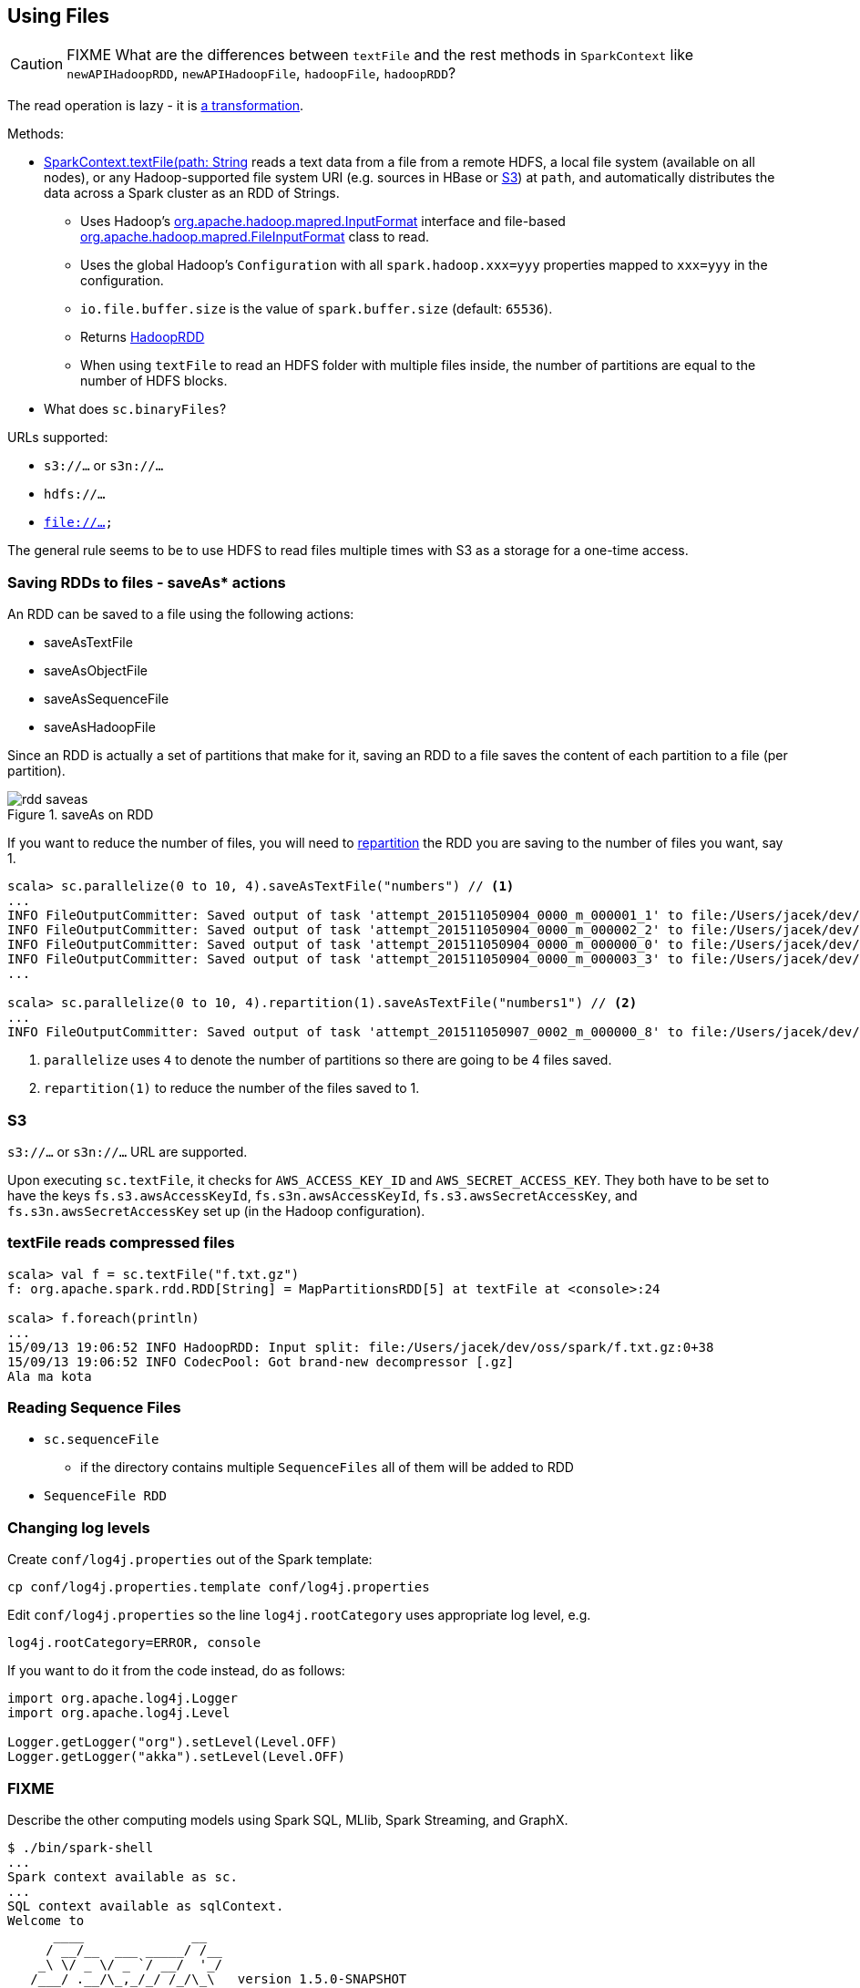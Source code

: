 == Using Files

CAUTION: FIXME What are the differences between `textFile` and the rest methods in `SparkContext` like `newAPIHadoopRDD`, `newAPIHadoopFile`, `hadoopFile`, `hadoopRDD`?

The read operation is lazy - it is link:spark-rdd.adoc[a transformation].

Methods:

* http://spark.apache.org/docs/latest/api/scala/index.html#org.apache.spark.SparkContext[SparkContext.textFile(path: String, minPartitions: Int = defaultMinPartitions): RDD[String\]] reads a text data from a file from a remote HDFS, a local file system (available on all nodes), or any Hadoop-supported file system URI (e.g. sources in HBase or <<S3, S3>>) at `path`, and automatically distributes the data across a Spark cluster as an RDD of Strings.
** Uses Hadoop's http://hadoop.apache.org/docs/current/api/org/apache/hadoop/mapred/InputFormat.html[org.apache.hadoop.mapred.InputFormat] interface and file-based http://hadoop.apache.org/docs/current/api/org/apache/hadoop/mapred/FileInputFormat.html[org.apache.hadoop.mapred.FileInputFormat] class to read.
** Uses the global Hadoop's `Configuration` with all `spark.hadoop.xxx=yyy` properties mapped to `xxx=yyy` in the configuration.
** `io.file.buffer.size` is the value of `spark.buffer.size` (default: `65536`).
** Returns link:spark-rdd-hadooprdd.adoc[HadoopRDD]
** When using `textFile` to read an HDFS folder with multiple files inside, the number of partitions are equal to the number of HDFS blocks.

* What does `sc.binaryFiles`?

URLs supported:

* `s3://...` or `s3n://...`
* `hdfs://...`
* `file://...`

The general rule seems to be to use HDFS to read files multiple times with S3 as a storage for a one-time access.

=== [[saving-rdds-to-files]] Saving RDDs to files - saveAs* actions

An RDD can be saved to a file using the following actions:

* saveAsTextFile
* saveAsObjectFile
* saveAsSequenceFile
* saveAsHadoopFile

Since an RDD is actually a set of partitions that make for it, saving an RDD to a file saves the content of each partition to a file (per partition).

.saveAs on RDD
image::diagrams/rdd-saveas.png[align="center"]

If you want to reduce the number of files, you will need to link:spark-rdd-partitions.adoc#repartitioning[repartition] the RDD you are saving to the number of files you want, say 1.

```
scala> sc.parallelize(0 to 10, 4).saveAsTextFile("numbers") // <1>
...
INFO FileOutputCommitter: Saved output of task 'attempt_201511050904_0000_m_000001_1' to file:/Users/jacek/dev/oss/spark/numbers/_temporary/0/task_201511050904_0000_m_000001
INFO FileOutputCommitter: Saved output of task 'attempt_201511050904_0000_m_000002_2' to file:/Users/jacek/dev/oss/spark/numbers/_temporary/0/task_201511050904_0000_m_000002
INFO FileOutputCommitter: Saved output of task 'attempt_201511050904_0000_m_000000_0' to file:/Users/jacek/dev/oss/spark/numbers/_temporary/0/task_201511050904_0000_m_000000
INFO FileOutputCommitter: Saved output of task 'attempt_201511050904_0000_m_000003_3' to file:/Users/jacek/dev/oss/spark/numbers/_temporary/0/task_201511050904_0000_m_000003
...

scala> sc.parallelize(0 to 10, 4).repartition(1).saveAsTextFile("numbers1") // <2>
...
INFO FileOutputCommitter: Saved output of task 'attempt_201511050907_0002_m_000000_8' to file:/Users/jacek/dev/oss/spark/numbers1/_temporary/0/task_201511050907_0002_m_000000
```
<1> `parallelize` uses `4` to denote the number of partitions so there are going to be 4 files saved.
<2> `repartition(1)` to reduce the number of the files saved to 1.

=== [[S3]] S3

`s3://...` or `s3n://...` URL are supported.

Upon executing `sc.textFile`, it checks for `AWS_ACCESS_KEY_ID` and `AWS_SECRET_ACCESS_KEY`. They both have to be set to have the keys `fs.s3.awsAccessKeyId`, `fs.s3n.awsAccessKeyId`, `fs.s3.awsSecretAccessKey`, and `fs.s3n.awsSecretAccessKey` set up (in the Hadoop configuration).

=== textFile reads compressed files

```
scala> val f = sc.textFile("f.txt.gz")
f: org.apache.spark.rdd.RDD[String] = MapPartitionsRDD[5] at textFile at <console>:24

scala> f.foreach(println)
...
15/09/13 19:06:52 INFO HadoopRDD: Input split: file:/Users/jacek/dev/oss/spark/f.txt.gz:0+38
15/09/13 19:06:52 INFO CodecPool: Got brand-new decompressor [.gz]
Ala ma kota
```

=== Reading Sequence Files

* `sc.sequenceFile`
** if the directory contains multiple `SequenceFiles` all of them will be added to RDD
* `SequenceFile RDD`

=== Changing log levels

Create `conf/log4j.properties` out of the Spark template:

```
cp conf/log4j.properties.template conf/log4j.properties
```

Edit `conf/log4j.properties` so the line `log4j.rootCategory` uses appropriate log level, e.g.

```
log4j.rootCategory=ERROR, console
```

If you want to do it from the code instead, do as follows:

```
import org.apache.log4j.Logger
import org.apache.log4j.Level

Logger.getLogger("org").setLevel(Level.OFF)
Logger.getLogger("akka").setLevel(Level.OFF)
```

=== FIXME

Describe the other computing models using Spark SQL, MLlib, Spark Streaming, and GraphX.

```
$ ./bin/spark-shell
...
Spark context available as sc.
...
SQL context available as sqlContext.
Welcome to
      ____              __
     / __/__  ___ _____/ /__
    _\ \/ _ \/ _ `/ __/  '_/
   /___/ .__/\_,_/_/ /_/\_\   version 1.5.0-SNAPSHOT
      /_/

Using Scala version 2.11.7 (Java HotSpot(TM) 64-Bit Server VM, Java 1.8.0_60)
Type in expressions to have them evaluated.
Type :help for more information.

scala> sc.addFile("/Users/jacek/dev/sandbox/hello.json")

scala> import org.apache.spark.SparkFiles
import org.apache.spark.SparkFiles

scala> SparkFiles.get("/Users/jacek/dev/sandbox/hello.json")
```

See https://spark.apache.org/docs/latest/api/java/org/apache/spark/SparkFiles.html[org.apache.spark.SparkFiles].

CAUTION: Review the classes in the following stacktrace.

```
scala> sc.textFile("http://deepsense.io").foreach(println)
java.io.IOException: No FileSystem for scheme: http
  at org.apache.hadoop.fs.FileSystem.getFileSystemClass(FileSystem.java:2644)
  at org.apache.hadoop.fs.FileSystem.createFileSystem(FileSystem.java:2651)
  at org.apache.hadoop.fs.FileSystem.access$200(FileSystem.java:92)
  at org.apache.hadoop.fs.FileSystem$Cache.getInternal(FileSystem.java:2687)
  at org.apache.hadoop.fs.FileSystem$Cache.get(FileSystem.java:2669)
  at org.apache.hadoop.fs.FileSystem.get(FileSystem.java:371)
  at org.apache.hadoop.fs.Path.getFileSystem(Path.java:295)
  at org.apache.hadoop.mapred.FileInputFormat.singleThreadedListStatus(FileInputFormat.java:258)
  at org.apache.hadoop.mapred.FileInputFormat.listStatus(FileInputFormat.java:229)
  at org.apache.hadoop.mapred.FileInputFormat.getSplits(FileInputFormat.java:315)
  at org.apache.spark.rdd.HadoopRDD.getPartitions(HadoopRDD.scala:207)
  at org.apache.spark.rdd.RDD$$anonfun$partitions$2.apply(RDD.scala:239)
  at org.apache.spark.rdd.RDD$$anonfun$partitions$2.apply(RDD.scala:237)
  at scala.Option.getOrElse(Option.scala:121)
  at org.apache.spark.rdd.RDD.partitions(RDD.scala:237)
  at org.apache.spark.rdd.MapPartitionsRDD.getPartitions(MapPartitionsRDD.scala:35)
  at org.apache.spark.rdd.RDD$$anonfun$partitions$2.apply(RDD.scala:239)
  at org.apache.spark.rdd.RDD$$anonfun$partitions$2.apply(RDD.scala:237)
  at scala.Option.getOrElse(Option.scala:121)
  at org.apache.spark.rdd.RDD.partitions(RDD.scala:237)
...
```
